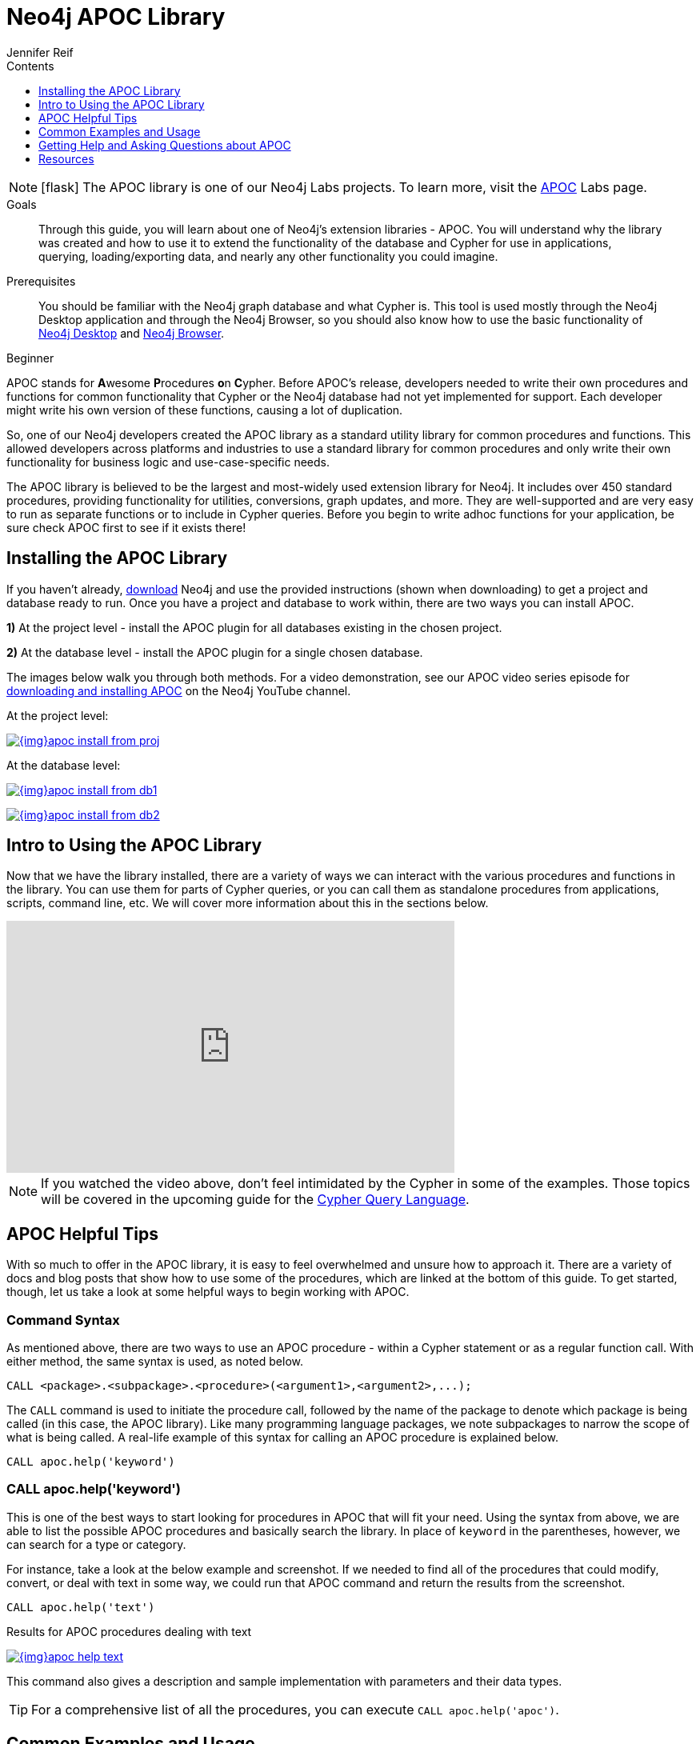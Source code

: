 = Neo4j APOC Library
:slug: neo4j-apoc
:level: Beginner
:section: Neo4j Graph Platform
:section-link: graph-platform
:experimental:
:neo4j-version: 3.4.0
:sectanchors:
:toc:
:toc-title: Contents
:toclevels: 1
:icons: font
:author: Jennifer Reif
:category: labs
:tags: graph-platform, apoc, utilities, libraries, procedures, functions

====
[NOTE]
icon:flask[size=2x]
The APOC library is one of our Neo4j Labs projects.
To learn more, visit the https://neo4j.com/labs/apoc/[APOC^] Labs page.
====

.Goals
[abstract]
Through this guide, you will learn about one of Neo4j's extension libraries - APOC.
You will understand why the library was created and how to use it to extend the functionality of the database and Cypher for use in applications, querying, loading/exporting data, and nearly any other functionality you could imagine.

.Prerequisites
[abstract]
You should be familiar with the Neo4j graph database and what Cypher is.
This tool is used mostly through the Neo4j Desktop application and through the Neo4j Browser, so you should also know how to use the basic functionality of link:/developer/neo4j-desktop/[Neo4j Desktop] and link:/developer/neo4j-browser/[Neo4j Browser].

[role=expertise]
{level}

[#about-apoc]
APOC stands for **A**wesome **P**rocedures **o**n **C**ypher.
Before APOC's release, developers needed to write their own procedures and functions for common functionality that Cypher or the Neo4j database had not yet implemented for support.
Each developer might write his own version of these functions, causing a lot of duplication.

So, one of our Neo4j developers created the APOC library as a standard utility library for common procedures and functions.
This allowed developers across platforms and industries to use a standard library for common procedures and only write their own functionality for business logic and use-case-specific needs.

The APOC library is believed to be the largest and most-widely used extension library for Neo4j.
It includes over 450 standard procedures, providing functionality for utilities, conversions, graph updates, and more.
They are well-supported and are very easy to run as separate functions or to include in Cypher queries.
Before you begin to write adhoc functions for your application, be sure check APOC first to see if it exists there!

[#installing-apoc]
== Installing the APOC Library

If you haven't already, http://neo4j.org/download/[download] Neo4j and use the provided instructions (shown when downloading) to get a project and database ready to run.
Once you have a project and database to work within, there are two ways you can install APOC.

*1)* At the project level - install the APOC plugin for all databases existing in the chosen project.

*2)* At the database level - install the APOC plugin for a single chosen database.

The images below walk you through both methods.
For a video demonstration, see our APOC video series episode for https://youtu.be/b1Yr2nHNS4M[downloading and installing APOC^] on the Neo4j YouTube channel.

.At the project level:
image:{img}apoc_install_from_proj.png[link="{img}apoc_install_from_proj.png",role="popup-link"]

.At the database level:
image:{img}apoc_install_from_db1.png[link="{img}apoc_install_from_db1.png",role="popup-link"]

image:{img}apoc_install_from_db2.png[link="{img}apoc_install_from_db2.png",role="popup-link"]

[#apoc-intro]
== Intro to Using the APOC Library

Now that we have the library installed, there are a variety of ways we can interact with the various procedures and functions in the library.
You can use them for parts of Cypher queries, or you can call them as standalone procedures from applications, scripts, command line, etc.
We will cover more information about this in the sections below.

++++
<div class="responsive-embed">
<iframe width="560" height="315" src="https://www.youtube.com/embed/b1Yr2nHNS4M" frameborder="0" allowfullscreen></iframe>
</div>
++++

****
[NOTE]
If you watched the video above, don't feel intimidated by the Cypher in some of the examples.
Those topics will be covered in the upcoming guide for the https://neo4j.com/developer/cypher/[Cypher Query Language].
****

[#apoc-tips]
== APOC Helpful Tips

With so much to offer in the APOC library, it is easy to feel overwhelmed and unsure how to approach it.
There are a variety of docs and blog posts that show how to use some of the procedures, which are linked at the bottom of this guide.
To get started, though, let us take a look at some helpful ways to begin working with APOC.

=== Command Syntax

As mentioned above, there are two ways to use an APOC procedure - within a Cypher statement or as a regular function call.
With either method, the same syntax is used, as noted below.

[source,cypher]
----
CALL <package>.<subpackage>.<procedure>(<argument1>,<argument2>,...);
----

The `CALL` command is used to initiate the procedure call, followed by the name of the package to denote which package is being called (in this case, the APOC library).
Like many programming language packages, we note subpackages to narrow the scope of what is being called.
A real-life example of this syntax for calling an APOC procedure is explained below.

[source,cypher]
----
CALL apoc.help('keyword')
----

=== CALL apoc.help('keyword')

This is one of the best ways to start looking for procedures in APOC that will fit your need.
Using the syntax from above, we are able to list the possible APOC procedures and basically search the library.
In place of `keyword` in the parentheses, however, we can search for a type or category.

For instance, take a look at the below example and screenshot.
If we needed to find all of the procedures that could modify, convert, or deal with text in some way, we could run that APOC command and return the results from the screenshot.

[source,cypher]
----
CALL apoc.help('text')
----

.Results for APOC procedures dealing with text
image:{img}apoc_help_text.png[link="{img}apoc_help_text.png",role="popup-link"]

This command also gives a description and sample implementation with parameters and their data types.

****
[TIP]
For a comprehensive list of all the procedures, you can execute `CALL apoc.help('apoc')`.
****

[#apoc-examples]
== Common Examples and Usage

There are endless opportunities for using provided procedures in APOC.
While it is not possible to cover them fully here, we would like to highlight a few of the most-used ones and give you a feel for using them in real-life scenarios.

* *apoc.date.format(dateForConversion, [timeUnit], [format]) —* convert an epoch time-value to a desired format.
Can be useful for outputting to reports, showing on a web screen, including it in a URL as a parameter, and hundreds of other uses.
There are also other procedures for various date/time conversions from and to other data types, as well as expiration dates and retrievals for current date.

****
[NOTE]
Neo4j 3.4 released some date/time functionality as part of the core product.
If you are using 3.4, you may not need APOC for common date/time work.
For any users on previous versions, APOC is the best way to incorporate this functionality.
More information about using the date/time functionality can be found in the resources at the bottom of this guide.
****

* *apoc.load.json(url) -* load data from a URL or a JSON-formatted file and use Cypher statements to create or update data in Neo4j database.
Excellent for calling an API and dumping retrieved data into Neo4j.
Other similar procedures exist for `apoc.load.jdbc` for a direct JDBC to a database, `apoc.load.xml` for xml data, and `apoc.load.csv` for CSV flat files.
No matter what your data import needs might be, APOC is likely to have something to address them.

****
[NOTE]
For more information on using APOC for data import, check out our https://neo4j.com/developer/data-import/[Data Import section].
****

* *apoc.periodic.iterate(query1, query2, {param1: value1}) —* used as a sort of batch loader.
Can pull a list of results in the first query, then execute another query on each of those query1 results to update each one or retrieve other data for it.
Can set parameters for batch size, variables, retry number, etc.
There are a number of variations on this procedure for running background processes, managing threads, and committing/submitting/canceling processes.

[#apoc-help]
== Getting Help and Asking Questions about APOC

If you have consulted the documentation, blogs, and other resources and still cannot solve how use APOC in a particular query or function, you can reach out to a variety of Neo4j and community experts.
The different options and descriptions of each type are listed below.

* https://community.neo4j.com[Neo4j Online Community^] - post questions and answer other users' posts in a message-based forum.
* https://github.com/neo4j-contrib/neo4j-apoc-procedures[APOC GitHub project^] - post GitHub issues for items that are not working as documented or pull requests for additional features or updates.
Issues will be prioritized and included in future releases of the APOC library.

[#apoc-resources]
== Resources
* https://neo4j.com/docs/labs/apoc/current/[APOC Documentation^]
* https://medium.com/neo4j/explore-new-worlds-adding-plugins-to-neo4j-26e6a8e5d37e[Installing Plugins: Blog post^]
* https://www.youtube.com/watch?v=V1DTBjetIfk&list=PL9Hl4pk2FsvXEww23lDX_owoKoqqBQpdq[YouTube: APOC Video Series^]
* https://www.adamcowley.co.uk/neo4j/temporal-native-dates/[Date/Time Functionality: Adam's blog post^]
* https://neo4j.com/docs/developer-manual/3.4/cypher/syntax/temporal/[Date/Time Data Types: Neo4j documentation^]
* https://neo4j.com/docs/developer-manual/3.4/cypher/functions/temporal/[Date/Time Functions: Neo4j documentation^]
